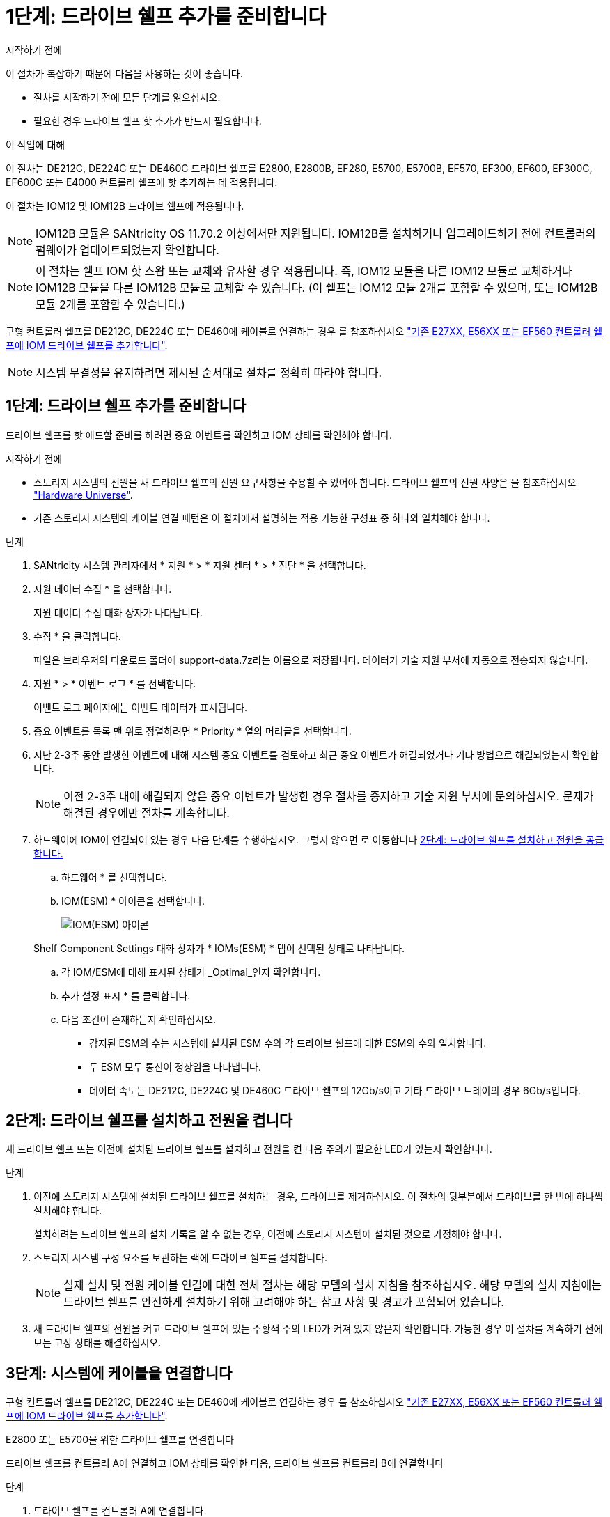 = 1단계: 드라이브 쉘프 추가를 준비합니다
:allow-uri-read: 


.시작하기 전에
이 절차가 복잡하기 때문에 다음을 사용하는 것이 좋습니다.

* 절차를 시작하기 전에 모든 단계를 읽으십시오.
* 필요한 경우 드라이브 쉘프 핫 추가가 반드시 필요합니다.


.이 작업에 대해
이 절차는 DE212C, DE224C 또는 DE460C 드라이브 쉘프를 E2800, E2800B, EF280, E5700, E5700B, EF570, EF300, EF600, EF300C, EF600C 또는 E4000 컨트롤러 쉘프에 핫 추가하는 데 적용됩니다.

이 절차는 IOM12 및 IOM12B 드라이브 쉘프에 적용됩니다.


NOTE: IOM12B 모듈은 SANtricity OS 11.70.2 이상에서만 지원됩니다. IOM12B를 설치하거나 업그레이드하기 전에 컨트롤러의 펌웨어가 업데이트되었는지 확인합니다.


NOTE: 이 절차는 쉘프 IOM 핫 스왑 또는 교체와 유사할 경우 적용됩니다. 즉, IOM12 모듈을 다른 IOM12 모듈로 교체하거나 IOM12B 모듈을 다른 IOM12B 모듈로 교체할 수 있습니다. (이 쉘프는 IOM12 모듈 2개를 포함할 수 있으며, 또는 IOM12B 모듈 2개를 포함할 수 있습니다.)

구형 컨트롤러 쉘프를 DE212C, DE224C 또는 DE460에 케이블로 연결하는 경우 를 참조하십시오 https://mysupport.netapp.com/ecm/ecm_download_file/ECMLP2859057["기존 E27XX, E56XX 또는 EF560 컨트롤러 쉘프에 IOM 드라이브 쉘프를 추가합니다"^].


NOTE: 시스템 무결성을 유지하려면 제시된 순서대로 절차를 정확히 따라야 합니다.



== 1단계: 드라이브 쉘프 추가를 준비합니다

드라이브 쉘프를 핫 애드할 준비를 하려면 중요 이벤트를 확인하고 IOM 상태를 확인해야 합니다.

.시작하기 전에
* 스토리지 시스템의 전원을 새 드라이브 쉘프의 전원 요구사항을 수용할 수 있어야 합니다. 드라이브 쉘프의 전원 사양은 을 참조하십시오 https://hwu.netapp.com/Controller/Index?platformTypeId=2357027["Hardware Universe"^].
* 기존 스토리지 시스템의 케이블 연결 패턴은 이 절차에서 설명하는 적용 가능한 구성표 중 하나와 일치해야 합니다.


.단계
. SANtricity 시스템 관리자에서 * 지원 * > * 지원 센터 * > * 진단 * 을 선택합니다.
. 지원 데이터 수집 * 을 선택합니다.
+
지원 데이터 수집 대화 상자가 나타납니다.

. 수집 * 을 클릭합니다.
+
파일은 브라우저의 다운로드 폴더에 support-data.7z라는 이름으로 저장됩니다. 데이터가 기술 지원 부서에 자동으로 전송되지 않습니다.

. 지원 * > * 이벤트 로그 * 를 선택합니다.
+
이벤트 로그 페이지에는 이벤트 데이터가 표시됩니다.

. 중요 이벤트를 목록 맨 위로 정렬하려면 * Priority * 열의 머리글을 선택합니다.
. 지난 2-3주 동안 발생한 이벤트에 대해 시스템 중요 이벤트를 검토하고 최근 중요 이벤트가 해결되었거나 기타 방법으로 해결되었는지 확인합니다.
+

NOTE: 이전 2-3주 내에 해결되지 않은 중요 이벤트가 발생한 경우 절차를 중지하고 기술 지원 부서에 문의하십시오. 문제가 해결된 경우에만 절차를 계속합니다.

. 하드웨어에 IOM이 연결되어 있는 경우 다음 단계를 수행하십시오. 그렇지 않으면 로 이동합니다 <<step2_install_drive_shelf,2단계: 드라이브 쉘프를 설치하고 전원을 공급합니다.>>
+
.. 하드웨어 * 를 선택합니다.
.. IOM(ESM) * 아이콘을 선택합니다.
+
image::../media/sam1130_ss_hardware_iom_icon.gif[IOM(ESM) 아이콘]

+
Shelf Component Settings 대화 상자가 * IOMs(ESM) * 탭이 선택된 상태로 나타납니다.

.. 각 IOM/ESM에 대해 표시된 상태가 _Optimal_인지 확인합니다.
.. 추가 설정 표시 * 를 클릭합니다.
.. 다음 조건이 존재하는지 확인하십시오.
+
*** 감지된 ESM의 수는 시스템에 설치된 ESM 수와 각 드라이브 쉘프에 대한 ESM의 수와 일치합니다.
*** 두 ESM 모두 통신이 정상임을 나타냅니다.
*** 데이터 속도는 DE212C, DE224C 및 DE460C 드라이브 쉘프의 12Gb/s이고 기타 드라이브 트레이의 경우 6Gb/s입니다.








== 2단계: 드라이브 쉘프를 설치하고 전원을 켭니다

새 드라이브 쉘프 또는 이전에 설치된 드라이브 쉘프를 설치하고 전원을 켠 다음 주의가 필요한 LED가 있는지 확인합니다.

.단계
. 이전에 스토리지 시스템에 설치된 드라이브 쉘프를 설치하는 경우, 드라이브를 제거하십시오. 이 절차의 뒷부분에서 드라이브를 한 번에 하나씩 설치해야 합니다.
+
설치하려는 드라이브 쉘프의 설치 기록을 알 수 없는 경우, 이전에 스토리지 시스템에 설치된 것으로 가정해야 합니다.

. 스토리지 시스템 구성 요소를 보관하는 랙에 드라이브 쉘프를 설치합니다.
+

NOTE: 실제 설치 및 전원 케이블 연결에 대한 전체 절차는 해당 모델의 설치 지침을 참조하십시오. 해당 모델의 설치 지침에는 드라이브 쉘프를 안전하게 설치하기 위해 고려해야 하는 참고 사항 및 경고가 포함되어 있습니다.

. 새 드라이브 쉘프의 전원을 켜고 드라이브 쉘프에 있는 주황색 주의 LED가 켜져 있지 않은지 확인합니다. 가능한 경우 이 절차를 계속하기 전에 모든 고장 상태를 해결하십시오.




== 3단계: 시스템에 케이블을 연결합니다

구형 컨트롤러 쉘프를 DE212C, DE224C 또는 DE460에 케이블로 연결하는 경우 를 참조하십시오 https://mysupport.netapp.com/ecm/ecm_download_file/ECMLP2859057["기존 E27XX, E56XX 또는 EF560 컨트롤러 쉘프에 IOM 드라이브 쉘프를 추가합니다"^].

[role="tabbed-block"]
====
.E2800 또는 E5700을 위한 드라이브 쉘프를 연결합니다
--
드라이브 쉘프를 컨트롤러 A에 연결하고 IOM 상태를 확인한 다음, 드라이브 쉘프를 컨트롤러 B에 연결합니다

.단계
. 드라이브 쉘프를 컨트롤러 A에 연결합니다
+
다음 그림은 추가 드라이브 쉘프와 컨트롤러 A 사이의 연결 예를 보여줍니다 모델에서 포트를 찾으려면 을 참조하십시오 https://hwu.netapp.com/Controller/Index?platformTypeId=2357027["Hardware Universe"^].

+
image::../media/hot_e5700_0.png[드라이브 쉘프를 컨트롤러에 연결합니다]

+
image::../media/hot_e5700_1.png[드라이브 쉘프를 컨트롤러에 연결합니다]

. SANtricity 시스템 관리자에서 * 하드웨어 * 를 클릭합니다.
+

NOTE: 이 절차에서는 컨트롤러 쉘프에 대한 활성 경로가 하나만 있습니다.

. 필요에 따라 아래로 스크롤하여 새 스토리지 시스템의 모든 드라이브 쉘프를 확인합니다. 새 드라이브 쉘프가 표시되지 않으면 연결 문제를 해결하십시오.
. 새 드라이브 쉘프의 * ESM * 아이콘을 선택합니다.
+
image::../media/sam1130_ss_hardware_iom_icon.gif[ESM/IOM 아이콘]

+
Shelf Component Settings * 대화 상자가 나타납니다.

. Shelf Component Settings * 대화 상자에서 * ESM/IOMs * 탭을 선택합니다.
. 더 많은 옵션 표시 * 를 선택하고 다음을 확인합니다.
+
** IOM/ESM A가 나열됩니다.
** SAS-3 드라이브 쉘프의 현재 데이터 속도는 12GBps입니다.
** 카드 통신이 정상입니다.


. 컨트롤러 B에서 모든 확장 케이블을 분리합니다
. 드라이브 쉘프를 컨트롤러 B에 연결합니다
+
다음 그림에서는 추가 드라이브 쉘프와 컨트롤러 B 사이의 연결 예를 보여 줍니다 모델에서 포트를 찾으려면 을 참조하십시오 https://hwu.netapp.com/Controller/Index?platformTypeId=2357027["Hardware Universe"^].

+
image::../media/hot_e5700_2.png[드라이브 쉘프 연결의 예]

. 아직 선택하지 않은 경우 * Shelf Component Settings * 대화 상자에서 * ESM/IOMs * 탭을 선택한 다음 * Show More options * 를 선택합니다. 카드 통신이 * 예 * 인지 확인합니다.
+

NOTE: Optimal(최적) 상태는 새 드라이브 쉘프와 관련된 이중화 오류가 해결되었으며 스토리지 시스템이 안정화되었음을 나타냅니다.



--
.EF300 또는 EF600용 드라이브 쉘프를 연결합니다
--
드라이브 쉘프를 컨트롤러 A에 연결하고 IOM 상태를 확인한 다음, 드라이브 쉘프를 컨트롤러 B에 연결합니다

.시작하기 전에
* 펌웨어를 최신 버전으로 업데이트했습니다. 펌웨어를 업데이트하려면 의 지침을 따르십시오 link:../upgrade-santricity/index.html["SANtricity OS 업그레이드 중"].


.단계
. 스택의 이전 마지막 쉘프에서 IOM12 포트 1 및 2에서 A 측 컨트롤러 케이블을 모두 분리한 다음 새 쉘프 IOM12 포트 1 및 2에 연결합니다.
+
image::../media/de224c_sides.png[컨트롤러 A에서 케이블을 분리하고 새 쉘프에 연결합니다]

. 케이블을 새 쉘프에서 이전 마지막 셸프 IOM12 포트 1과 2에 있는 A 측 IOM12 포트 3과 4에 연결합니다.
+
다음 그림에서는 추가 드라이브 쉘프와 이전 마지막 쉘프 사이의 연결을 보여 줍니다. 모델에서 포트를 찾으려면 을 참조하십시오 https://hwu.netapp.com/Controller/Index?platformTypeId=2357027["Hardware Universe"^].

+
image::../media/hot_ef_0.png[드라이브 쉘프 케이블링 예]

+
image::../media/hot_ef_1.png[드라이브 쉘프 케이블링 예]

. SANtricity 시스템 관리자에서 * 하드웨어 * 를 클릭합니다.
+

NOTE: 이 절차에서는 컨트롤러 쉘프에 대한 활성 경로가 하나만 있습니다.

. 필요에 따라 아래로 스크롤하여 새 스토리지 시스템의 모든 드라이브 쉘프를 확인합니다. 새 드라이브 쉘프가 표시되지 않으면 연결 문제를 해결하십시오.
. 새 드라이브 쉘프의 * ESM * 아이콘을 선택합니다.
+
image::../media/sam1130_ss_hardware_iom_icon.gif[ESM/IOM 아이콘]

+
Shelf Component Settings * 대화 상자가 나타납니다.

. Shelf Component Settings * 대화 상자에서 * ESM/IOMs * 탭을 선택합니다.
. 더 많은 옵션 표시 * 를 선택하고 다음을 확인합니다.
+
** IOM/ESM A가 나열됩니다.
** SAS-3 드라이브 쉘프의 현재 데이터 속도는 12GBps입니다.
** 카드 통신이 정상입니다.


. IOM12 포트 1과 2에서 B 측 컨트롤러 케이블을 스택의 이전 마지막 쉘프에서 분리한 다음, 새 쉘프 IOM12 포트 1과 2에 연결합니다.
. 케이블을 새 쉘프의 B측 IOM12 포트 3 및 4와 이전 쉘프 IOM12 포트 1 및 2에 연결합니다.
+
다음 그림에서는 추가 드라이브 쉘프와 이전 마지막 쉘프 사이의 B측 연결을 보여 줍니다. 모델에서 포트를 찾으려면 을 참조하십시오 https://hwu.netapp.com/Controller/Index?platformTypeId=2357027["Hardware Universe"^].

+
image::../media/hot_ef_2.png[드라이브 쉘프 케이블링 예]

. 아직 선택하지 않은 경우 * Shelf Component Settings * 대화 상자에서 * ESM/IOMs * 탭을 선택한 다음 * Show More options * 를 선택합니다. 카드 통신이 * 예 * 인지 확인합니다.
+

NOTE: Optimal(최적) 상태는 새 드라이브 쉘프와 관련된 이중화 오류가 해결되었으며 스토리지 시스템이 안정화되었음을 나타냅니다.



--
.E4000용 드라이브 쉘프를 연결합니다
--
드라이브 쉘프를 컨트롤러 A에 연결하고 IOM 상태를 확인한 다음, 드라이브 쉘프를 컨트롤러 B에 연결합니다

.단계
. 드라이브 쉘프를 컨트롤러 A에 연결합니다
+
image::../media/hot_e4000_cabling_1.png[드라이브 쉘프 케이블링]

. SANtricity 시스템 관리자에서 * 하드웨어 * 를 클릭합니다.
+

NOTE: 이 절차에서는 컨트롤러 쉘프에 대한 활성 경로가 하나만 있습니다.

. 필요에 따라 아래로 스크롤하여 새 스토리지 시스템의 모든 드라이브 쉘프를 확인합니다. 새 드라이브 쉘프가 표시되지 않으면 연결 문제를 해결하십시오.
. 새 드라이브 쉘프의 * ESM * 아이콘을 선택합니다.
+
image::../media/sam1130_ss_hardware_iom_icon.gif[IOM 하드웨어 아이콘입니다]

+
Shelf Component Settings * 대화 상자가 나타납니다.

. Shelf Component Settings * 대화 상자에서 * ESM/IOMs * 탭을 선택합니다.
. 더 많은 옵션 표시 * 를 선택하고 다음을 확인합니다.
+
** IOM/ESM A가 나열됩니다.
** SAS-3 드라이브 쉘프의 현재 데이터 속도는 12GBps입니다.
** 카드 통신이 정상입니다.


. 컨트롤러 B에서 모든 확장 케이블을 분리합니다
. 드라이브 쉘프를 컨트롤러 B에 연결합니다
+
image::../media/hot_e4000_cabling_2.png[드라이브 쉘프 케이블링]

. 아직 선택하지 않은 경우 * Shelf Component Settings * 대화 상자에서 * ESM/IOMs * 탭을 선택한 다음 * Show More options * 를 선택합니다. 카드 통신이 * 예 * 인지 확인합니다.
+

NOTE: Optimal(최적) 상태는 새 드라이브 쉘프와 관련된 이중화 오류가 해결되었으며 스토리지 시스템이 안정화되었음을 나타냅니다.



--
====


== 4단계: 핫 애드 완료

오류가 있는지 확인하고 새로 추가된 드라이브 쉘프에서 최신 펌웨어를 사용하는지 확인하여 핫 애드 기능을 완료합니다.

.단계
. SANtricity 시스템 관리자에서 * 홈 * 을 클릭합니다.
. 페이지 상단 중앙에 * Recover from Problems * 라는 링크가 표시되면 링크를 클릭하여 Recovery Guru에 표시된 문제를 해결합니다.
. SANtricity 시스템 관리자에서 * 하드웨어 * 를 클릭하고 필요한 경우 아래로 스크롤하여 새로 추가된 드라이브 쉘프를 확인합니다.
. 이전에 다른 스토리지 시스템에 설치된 드라이브의 경우, 새로 설치된 드라이브 쉘프에 드라이브를 한 번에 하나씩 추가합니다. 다음 드라이브를 삽입하기 전에 각 드라이브가 인식될 때까지 기다립니다.
+
스토리지 시스템에서 드라이브를 인식하면 * Hardware * 페이지의 드라이브 슬롯이 파란색 직사각형으로 표시됩니다.

. 지원 * > * 지원 센터 * > * 지원 리소스 * 탭을 선택합니다.
. 소프트웨어 및 펌웨어 인벤토리 * 링크를 클릭하고 새 드라이브 쉘프에 설치된 IOM/ESM 펌웨어 및 드라이브 펌웨어의 버전을 확인합니다.
+

NOTE: 이 링크를 찾으려면 페이지를 아래로 스크롤해야 할 수 있습니다.

. 필요한 경우 드라이브 펌웨어를 업그레이드합니다.
+
업그레이드 기능을 해제하지 않으면 IOM/ESM 펌웨어가 최신 버전으로 자동 업그레이드됩니다.



핫 애드 절차가 완료되었습니다. 일반 작업을 다시 시작할 수 있습니다.
